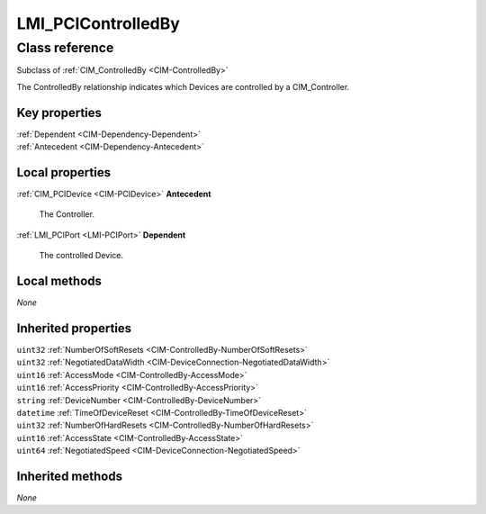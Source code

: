 .. _LMI-PCIControlledBy:

LMI_PCIControlledBy
-------------------

Class reference
===============
Subclass of :ref:`CIM_ControlledBy <CIM-ControlledBy>`

The ControlledBy relationship indicates which Devices are controlled by a CIM_Controller.


Key properties
^^^^^^^^^^^^^^

| :ref:`Dependent <CIM-Dependency-Dependent>`
| :ref:`Antecedent <CIM-Dependency-Antecedent>`

Local properties
^^^^^^^^^^^^^^^^

.. _LMI-PCIControlledBy-Antecedent:

:ref:`CIM_PCIDevice <CIM-PCIDevice>` **Antecedent**

    The Controller.

    
.. _LMI-PCIControlledBy-Dependent:

:ref:`LMI_PCIPort <LMI-PCIPort>` **Dependent**

    The controlled Device.

    

Local methods
^^^^^^^^^^^^^

*None*

Inherited properties
^^^^^^^^^^^^^^^^^^^^

| ``uint32`` :ref:`NumberOfSoftResets <CIM-ControlledBy-NumberOfSoftResets>`
| ``uint32`` :ref:`NegotiatedDataWidth <CIM-DeviceConnection-NegotiatedDataWidth>`
| ``uint16`` :ref:`AccessMode <CIM-ControlledBy-AccessMode>`
| ``uint16`` :ref:`AccessPriority <CIM-ControlledBy-AccessPriority>`
| ``string`` :ref:`DeviceNumber <CIM-ControlledBy-DeviceNumber>`
| ``datetime`` :ref:`TimeOfDeviceReset <CIM-ControlledBy-TimeOfDeviceReset>`
| ``uint32`` :ref:`NumberOfHardResets <CIM-ControlledBy-NumberOfHardResets>`
| ``uint16`` :ref:`AccessState <CIM-ControlledBy-AccessState>`
| ``uint64`` :ref:`NegotiatedSpeed <CIM-DeviceConnection-NegotiatedSpeed>`

Inherited methods
^^^^^^^^^^^^^^^^^

*None*

